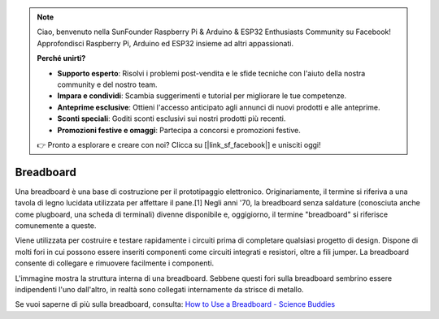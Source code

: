 .. note::

    Ciao, benvenuto nella SunFounder Raspberry Pi & Arduino & ESP32 Enthusiasts Community su Facebook! Approfondisci Raspberry Pi, Arduino ed ESP32 insieme ad altri appassionati.

    **Perché unirti?**

    - **Supporto esperto**: Risolvi i problemi post-vendita e le sfide tecniche con l'aiuto della nostra community e del nostro team.
    - **Impara e condividi**: Scambia suggerimenti e tutorial per migliorare le tue competenze.
    - **Anteprime esclusive**: Ottieni l'accesso anticipato agli annunci di nuovi prodotti e alle anteprime.
    - **Sconti speciali**: Goditi sconti esclusivi sui nostri prodotti più recenti.
    - **Promozioni festive e omaggi**: Partecipa a concorsi e promozioni festive.

    👉 Pronto a esplorare e creare con noi? Clicca su [|link_sf_facebook|] e unisciti oggi!

.. _cpn_breadboard:

Breadboard
==============

.. image:: img/breadboard.png
    :width: 600

Una breadboard è una base di costruzione per il prototipaggio elettronico. Originariamente, il termine si riferiva a una tavola di legno lucidata utilizzata per affettare il pane.[1] Negli anni '70, la breadboard senza saldature (conosciuta anche come plugboard, una scheda di terminali) divenne disponibile e, oggigiorno, il termine "breadboard" si riferisce comunemente a queste.

Viene utilizzata per costruire e testare rapidamente i circuiti prima di completare qualsiasi progetto di design. 
Dispone di molti fori in cui possono essere inseriti componenti come circuiti integrati e resistori, oltre a fili jumper. 
La breadboard consente di collegare e rimuovere facilmente i componenti.

L'immagine mostra la struttura interna di una breadboard.
Sebbene questi fori sulla breadboard sembrino essere indipendenti l'uno dall'altro, in realtà sono collegati internamente da strisce di metallo.

.. image:: img/breadboard_internal.png
    :width: 600

Se vuoi saperne di più sulla breadboard, consulta: `How to Use a Breadboard - Science Buddies <https://www.sciencebuddies.org/science-fair-projects/references/how-to-use-a-breadboard#pth-smd>`_ 

